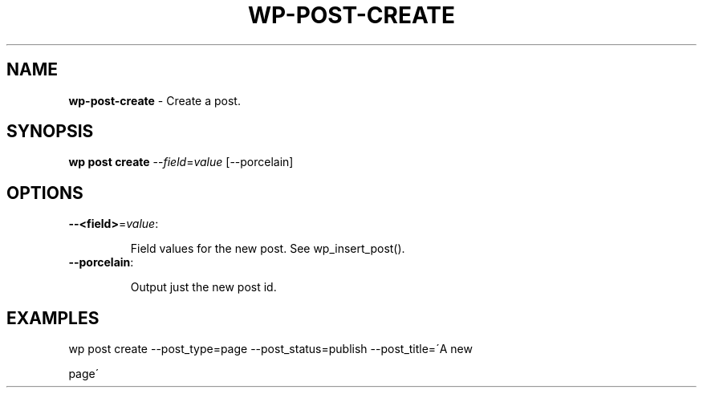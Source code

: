 .\" generated with Ronn/v0.7.3
.\" http://github.com/rtomayko/ronn/tree/0.7.3
.
.TH "WP\-POST\-CREATE" "1" "" "WP-CLI"
.
.SH "NAME"
\fBwp\-post\-create\fR \- Create a post\.
.
.SH "SYNOPSIS"
\fBwp post create\fR \-\-\fIfield\fR=\fIvalue\fR [\-\-porcelain]
.
.SH "OPTIONS"
.
.TP
\fB\-\-<field>\fR=\fIvalue\fR:
.
.IP
Field values for the new post\. See wp_insert_post()\.
.
.TP
\fB\-\-porcelain\fR:
.
.IP
Output just the new post id\.
.
.SH "EXAMPLES"
.
.nf

wp post create \-\-post_type=page \-\-post_status=publish \-\-post_title=\'A new
.
.fi
.
.P
page\'
